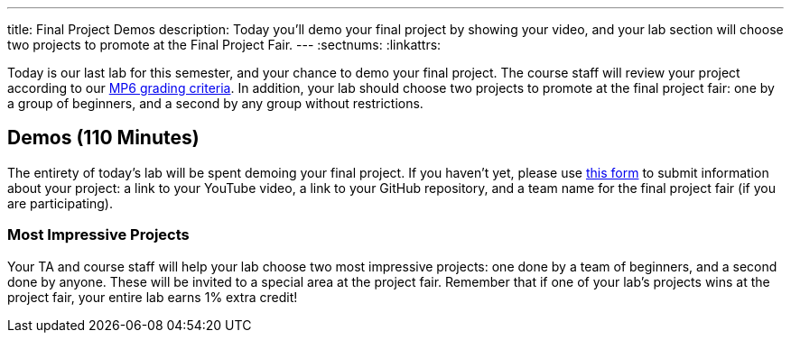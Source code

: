 ---
title: Final Project Demos
description:
  Today you'll demo your final project by showing your video, and your lab
  section will choose two projects to promote at the Final Project Fair.
---
:sectnums:
:linkattrs:

[.lead]
//
Today is our last lab for this semester, and your chance to demo your final
project.
//
The course staff will review your project according to our
//
link:/MP/2018/fall/6#grading[MP6 grading criteria].
//
In addition, your lab should choose two projects to promote at the final project
fair: one by a group of beginners, and a second by any group without
restrictions.

[[demos]]
== Demos [.text-muted]#(110 Minutes)#

The entirety of today's lab will be spent demoing your final project.
//
If you haven't yet, please use
//
https://goo.gl/forms/E1NvZ1MqFNBVtADB2[this form]
//
to submit information about your project: a link to your YouTube
video, a link to your GitHub repository, and a team name for the final project
fair (if you are participating).

=== Most Impressive Projects

Your TA and course staff will help your lab choose two most impressive projects:
one done by a team of beginners, and a second done by anyone.
//
These will be invited to a special area at the project fair.
//
Remember that if one of your lab's projects wins at the project fair, your
entire lab earns 1% extra credit!

// vim: ts=2:sw=2:et
